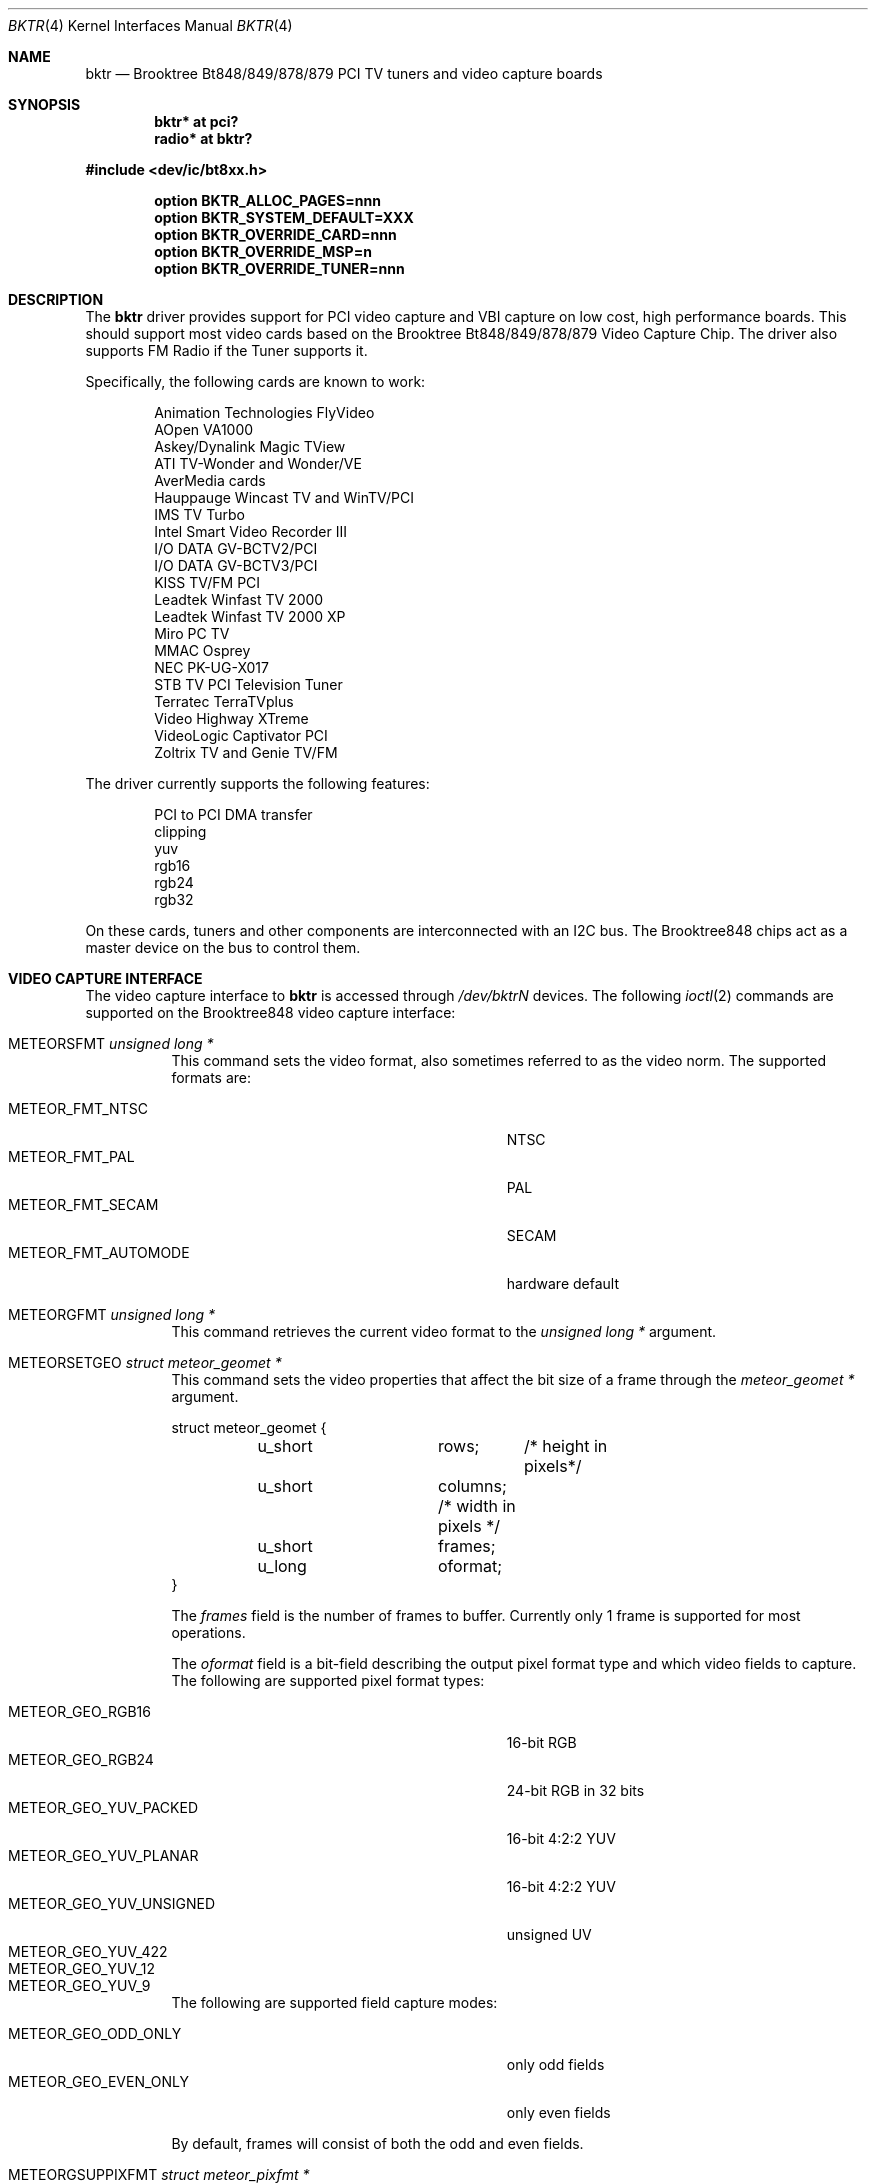 .\"
.\" Copyright (c) 1998 Amancio Hasty and Roger Hardiman
.\" All rights reserved.
.\"
.\" Redistribution and use in source and binary forms, with or without
.\" modification, are permitted provided that the following conditions
.\" are met:
.\"
.\" 1. Redistributions of source code must retain the above copyright
.\"    notice, this list of conditions and the following disclaimer.
.\" 2. Redistributions in binary form must reproduce the above copyright
.\"    notice, this list of conditions and the following disclaimer in the
.\"    documentation and/or other materials provided with the distribution.
.\" 3. All advertising materials mentioning features or use of this software
.\"    must display the following acknowledgement:
.\"	This product includes software developed by Amancio Hasty and
.\"	Roger Hardiman.
.\" 4. The name of the author may not be used to endorse or promote products
.\"    derived from this software without specific prior written permission.
.\"
.\" THIS SOFTWARE IS PROVIDED BY THE AUTHOR ``AS IS'' AND ANY EXPRESS OR
.\" IMPLIED WARRANTIES, INCLUDING, BUT NOT LIMITED TO, THE IMPLIED WARRANTIES
.\" OF MERCHANTABILITY AND FITNESS FOR A PARTICULAR PURPOSE ARE DISCLAIMED.
.\" IN NO EVENT SHALL THE AUTHOR BE LIABLE FOR ANY DIRECT, INDIRECT,
.\" INCIDENTAL, SPECIAL, EXEMPLARY, OR CONSEQUENTIAL DAMAGES (INCLUDING, BUT
.\" NOT LIMITED TO, PROCUREMENT OF SUBSTITUTE GOODS OR SERVICES; LOSS OF USE,
.\" DATA, OR PROFITS; OR BUSINESS INTERRUPTION) HOWEVER CAUSED AND ON ANY
.\" THEORY OF LIABILITY, WHETHER IN CONTRACT, STRICT LIABILITY, OR TORT
.\" (INCLUDING NEGLIGENCE OR OTHERWISE) ARISING IN ANY WAY OUT OF THE USE OF
.\" THIS SOFTWARE, EVEN IF ADVISED OF THE POSSIBILITY OF SUCH DAMAGE.
.\"
.\" $OpenBSD: bktr.4,v 1.29 2015/09/14 17:09:26 schwarze Exp $
.\" $FreeBSD: /c/ncvs/src/share/man/man4/bktr.4,v 1.9.2.5 2001/03/06 19:08:09 ru Exp $
.\"
.Dd $Mdocdate: September 14 2015 $
.Dt BKTR 4
.Os
.Sh NAME
.Nm bktr
.Nd Brooktree Bt848/849/878/879 PCI TV tuners and video capture boards
.Sh SYNOPSIS
.Cd "bktr* at pci?"
.Cd "radio* at bktr?"
.Pp
.In dev/ic/bt8xx.h
.Pp
.Cd "option BKTR_ALLOC_PAGES=nnn"
.Cd "option BKTR_SYSTEM_DEFAULT=XXX"
.Cd "option BKTR_OVERRIDE_CARD=nnn"
.Cd "option BKTR_OVERRIDE_MSP=n"
.Cd "option BKTR_OVERRIDE_TUNER=nnn"
.Sh DESCRIPTION
The
.Nm
driver provides support for PCI video capture and VBI capture on low cost,
high performance boards.
This should support most video cards based on the
Brooktree Bt848/849/878/879 Video Capture Chip.
The driver also supports FM Radio if the Tuner supports it.
.Pp
Specifically, the following cards are known to work:
.Bd -unfilled -offset indent
Animation Technologies FlyVideo
AOpen VA1000
Askey/Dynalink Magic TView
ATI TV-Wonder and Wonder/VE
AverMedia cards
Hauppauge Wincast TV and WinTV/PCI
IMS TV Turbo
Intel Smart Video Recorder III
I/O DATA GV-BCTV2/PCI
I/O DATA GV-BCTV3/PCI
KISS TV/FM PCI
Leadtek Winfast TV 2000
Leadtek Winfast TV 2000 XP
Miro PC TV
MMAC Osprey
NEC PK-UG-X017
STB TV PCI Television Tuner
Terratec TerraTVplus
Video Highway XTreme
VideoLogic Captivator PCI
Zoltrix TV and Genie TV/FM
.Ed
.Pp
The driver currently supports the following features:
.Bd -unfilled -offset indent
PCI to PCI DMA transfer
clipping
yuv
rgb16
rgb24
rgb32
.Ed
.Pp
On these cards, tuners and other components are interconnected with an I2C bus.
The Brooktree848 chips act as a master device on the bus to control them.
.Sh VIDEO CAPTURE INTERFACE
The video capture interface to
.Nm
is accessed through
.Pa /dev/bktrN
devices.
The following
.Xr ioctl 2
commands are supported on the Brooktree848 video capture interface:
.Bl -tag -width Ds
.It Dv METEORSFMT Fa "unsigned long *"
This command sets the video format, also sometimes referred to as the
video norm.
The supported formats are:
.Pp
.Bl -tag -compact -width 28n
.It Dv METEOR_FMT_NTSC
NTSC
.It Dv METEOR_FMT_PAL
PAL
.It Dv METEOR_FMT_SECAM
SECAM
.It Dv METEOR_FMT_AUTOMODE
hardware default
.El
.It Dv METEORGFMT Fa "unsigned long *"
This command retrieves the current video format to the
.Vt unsigned long *
argument.
.It Dv METEORSETGEO Fa "struct meteor_geomet *"
This command sets the video properties that affect the bit size of
a frame through the
.Vt meteor_geomet *
argument.
.Bd -literal
struct meteor_geomet {
	u_short		rows;	 /* height in pixels*/
	u_short		columns; /* width in pixels */
	u_short		frames;
	u_long		oformat;
}
.Ed
.Pp
The
.Va frames
field is the number of frames to buffer.
Currently only 1 frame is supported for most operations.
.Pp
The
.Va oformat
field is a bit-field describing the output pixel format
type and which video fields to capture.
The following are supported pixel format types:
.Pp
.Bl -tag -compact -width 28n
.It Dv METEOR_GEO_RGB16
16-bit RGB
.It Dv METEOR_GEO_RGB24
24-bit RGB in 32 bits
.It Dv METEOR_GEO_YUV_PACKED
16-bit 4:2:2 YUV
.It Dv METEOR_GEO_YUV_PLANAR
16-bit 4:2:2 YUV
.It Dv METEOR_GEO_YUV_UNSIGNED
unsigned UV
.It Dv METEOR_GEO_YUV_422
.It Dv METEOR_GEO_YUV_12
.It Dv METEOR_GEO_YUV_9
.El
.Pp
The following are supported field capture modes:
.Pp
.Bl -tag -compact -width 28n
.It Dv METEOR_GEO_ODD_ONLY
only odd fields
.It Dv METEOR_GEO_EVEN_ONLY
only even fields
.El
.Pp
By default, frames will consist of both the odd and even fields.
.It Dv METEORGSUPPIXFMT Fa "struct meteor_pixfmt *"
This command is used iteratively to fetch descriptions of supported
output pixel formats into the
.Vt meteor_pixfmt *
argument.
.Bd -literal
struct meteor_pixfmt {
	u_int          index;
	METEOR_PIXTYPE type;
	u_int          Bpp;		/* bytes per pixel */
	u_long         masks[3];	/* YUV bit masks */
	unsigned       swap_bytes :1;
	unsigned       swap_shorts:1;
};
.Ed
.Pp
To query all the supported formats, start with an index field of 0 and
continue with successive encodings (1, 2, ...) until the command returns
an error.
.It Dv METEORSACTPIXFMT Fa "int *"
This command sets the active pixel format.
The
.Vt int *
argument is the index of the pixel format as returned by
.Dv METEORGSUPPIXFMT .
.It Dv METEORGACTPIXFMT Fa "int *"
This command fetches the active pixel format index into the
.Vt int *
argument.
.It Dv METEORSINPUT Fa "unsigned long *"
This command sets the input port of the Brooktree848 device.
The following are supported input ports:
.Pp
.Bl -tag -compact -width 28n
.It Dv METEOR_INPUT_DEV0
composite (RCA)
.It Dv METEOR_INPUT_DEV1
tuner
.It Dv METEOR_INPUT_DEV2
composite S-video
.It Dv METEOR_INPUT_DEV3
mystery device
.It Dv METEOR_INPUT_DEV_RGB
rgb meteor
.It Dv METEOR_INPUT_DEV_SVIDEO
S-Video
.El
.Pp
Not all devices built with Brooktree848 chips support the
full list of input ports.
.It Dv METEORGINPUT Fa "unsigned long *"
This command retrieves the current input port to the
.Vt unsigned long *
argument.
.It Dv METEORSFPS Fa "unsigned short *"
This command sets the number of frames to grab each second.
Valid frame rates are integers from 0 to 30.
.It Dv METEORGFPS Fa "unsigned short *"
This command fetches the number of frames to grab each second into the
.Vt unsigned short *
argument.
.It Dv METEORCAPTUR Fa "int *"
This command controls capturing of video data.
The following are valid arguments:
.Pp
.Bl -tag -compact -width 28n
.It Dv METEOR_CAP_SINGLE
capture one frame
.It Dv METEOR_CAP_CONTINOUS
continuously capture
.It Dv METEOR_CAP_STOP_CONT
stop continuous capture
.El
.It Dv METEORSSIGNAL Fa "unsigned int *"
This command controls the signal emission properties of
.Nm .
If the
.Vt unsigned int *
argument is a valid signal, then that signal will be emitted
when either a frame or field capture has completed.
To select between frame or field signalling, the following arguments
are used:
.Pp
.Bl -tag -compact -width 28n
.It Dv METEOR_SIG_FRAME
signal every frame
.It Dv METEOR_SIG_FIELD
signal every field
.El
.Pp
By default, signals will be generated for every frame.
Generation of signals is terminated with the
.Dv METEOR_SIG_MODE_MASK
argument.
.El
.Sh TUNER INTERFACE
Most cards supported by this driver feature a hardware television tuner
on the I2C bus.
The tuner interface to
.Nm
is accessed through
.Pa /dev/tunerN
devices.
The following
.Xr ioctl 2
commands are supported on the tuner interface:
.Bl -tag -width Ds
.It Dv TVTUNER_SETTYPE Fa "unsigned int *"
This command sets the tuner's TV channel set, also sometimes called the TV
channel band.
This setting is used to calculate the proper tuning frequencies.
The desired channel set must be selected before attempting to set the tuner
channel or frequency.
The following is a list of valid channel sets:
.Pp
.Bl -tag -compact -width 28n
.It Dv CHNLSET_NABCST
North America broadcast
.It Dv CHNLSET_CABLEIRC
North America IRC cable
.It Dv CHNLSET_CABLEHRC
North America HRC cable
.It Dv CHNLSET_WEUROPE
Western Europe
.It Dv CHNLSET_JPNBCST
Japan broadcast
.It Dv CHNLSET_JPNCABLE
Japan cable
.It Dv CHNLSET_XUSSR
Russia
.It Dv CHNLSET_AUSTRALIA
Australia
.It Dv CHNLSET_FRANCE
France
.El
.It Dv TVTUNER_GETTYPE Fa "unsigned int *"
This command fetches the tuner's current channel set to the
.Vt unsigned int *
argument.
.It Dv TVTUNER_SETCHNL Fa "unsigned int *"
This command sets the tuner's frequency to a specified channel in the
current channel set.
.It Dv TVTUNER_GETCHNL Fa "unsigned int *"
This command fetches the last selected channel.
Note that it is not necessarily the current channel.
In particular, changing the tuner's frequency by a command other than
.Dv TVTUNER_SETCHNL
will not update this setting, and it defaults to 0 on driver
initialization.
.It Dv TVTUNER_SETFREQ Fa "unsigned int *"
This command sets the tuner's frequency to 1/16th the value of the
.Vt unsigned int *
argument, in MHz.
Note that the current channelset is used to determine frequency
offsets when this command is executed.
.It Dv TVTUNER_GETFREQ Fa "unsigned int *"
This command fetches the tuner's current frequency to the
.Vt unsigned int *
argument.
Note that this value is 16 times the actual tuner frequency, in MHz.
.It Dv BT848_SAUDIO Fa "int *"
This command controls the audio input port and mute state.
The following is a list of valid arguments:
.Pp
.Bl -tag -compact -width 18n
.It Dv AUDIO_TUNER
tuner audio port
.It Dv AUDIO_EXTERN
external audio port
.It Dv AUDIO_INTERN
internal audio port
.It Dv AUDIO_MUTE
mute audio
.It Dv AUDIO_UNMUTE
unmute audio
.El
.It Dv BT848_GAUDIO Fa "int *"
This command fetches the audio input and mute state bits to the
.Vt int *
argument.
.El
.Sh KERNEL OPTIONS
The following kernel configuration options are available:
.Bl -tag -width xxxxxxxx
.It Cd option BKTR_ALLOC_PAGES=nnn
Specifies the number of contiguous pages to allocate when successfully
probed.
The default number of pages allocated by the kernel is 216.
This means that there are (216*4096) bytes available for use.
.It Cd option BKTR_SYSTEM_DEFAULT="(BROOKTREE_PAL | BROOKTREE_NTSC)"
One of these options can be used to set the default video format for the driver.
This fixed random hangs and lockups with the VideoLogic Captivator PCI card.
.It Cd option BKTR_OVERRIDE_CARD=nnn
Select a specific card (overrides autodetection).
`nnn' is set to one of the names listed and explained below.
.Pp
.Bl -tag -width "CARD_ASKEY_DYNALINK_MAGIC_TVIEW" -compact
.It CARD_ASKEY_DYNALINK_MAGIC_TVIEW
Askey/Dynalink Magic TView
.It CARD_AVER_MEDIA
AverMedia
.It CARD_FLYVIDEO
Animation Technologies FlyVideo
.It CARD_AOPEN_VA1000
AOpen VA1000
.It CARD_TVWONDER
ATI TV-Wonder/VE
.It CARD_HAUPPAUGE
Hauppauge Wincast TV and WinTV
.It CARD_IMS_TURBO
IMS TV Turbo
.It CARD_INTEL
Intel Smart Video Recorder III
.It CARD_IO_GV
I/O DATA GV-BCTV2/PCI
.It CARD_IO_BCTV3
I/O DATA GV-BCTV3/PCI
.It CARD_KISS
KISS TV/FM PCI
.It CARD_LEADTEK
Leadtek Winfast TV 2000
.It CARD_LEADTEK_XP
Leadtek Winfast TV 2000 XP
.It CARD_MIRO
Miro PC TV
.It CARD_OSPREY
MMAC Osprey
.It CARD_NEC_PK
NEC PK-UG-X017
.It CARD_STB
STB TV PCI Television Tuner
.It CARD_TERRATVPLUS
Terratec TerraTVplus
.It CARD_VIDEO_HIGHWAY_XTREME
Video Highway XTreme
.It CARD_ZOLTRIX
Zoltrix TV
.It CARD_ZOLTRIX_GENIE_FM
Zoltrix Genie TV/FM
.El
.It Cd option BKTR_OVERRIDE_MSP=n
Specifies whether the MSP3400C chip is present (overrides autodetection).
.It Cd option BKTR_OVERRIDE_TUNER=nnn
Select a specific tuner (overrides autodetection).
`nnn' is set to one of the names listed and explained below.
.Pp
.Bl -tag -compact -width 28n
.It TEMIC_NTSC
Temic 4032FY5
.It TEMIC_PAL
Temic 4002FH5
.It TEMIC_SECAM
Temic 4002FN5
.It PHILIPS_NTSC
Philips FI1236
.It PHILIPS_PAL
Philips FM1216
.It PHILIPS_SECAM
Philips FI1216MF
.It TEMIC_PALI
Temic 4062FY5
.It PHILIPS_PALI
Philips FI1246
.It PHILIPS_FR1236_NTSC
Philips FR1236 MK2
.It PHILIPS_FR1216_PAL
Philips FM1216
.It PHILIPS_FR1236_SECAM
Philips FM1216MF
.It ALPS_TSCH5
Apls TSCH5 NTSC
.It ALPS_TSBH1
Apls TSBH1 NTSC
.It TIVISION_TVF5533
Tivision TVF5533-MF NTSC
.El
.El
.Sh SEE ALSO
.Xr intro 4 ,
.Xr pci 4 ,
.Xr radio 4
.Sh HISTORY
The
.Nm
driver first appeared in
.Fx 2.2 .
.Sh AUTHORS
.An -nosplit
The
.Nm
driver is based on the work of
.An Jim Lowe Aq Mt james@miller.cs.uwm.edu ,
.An Mark Tinguely Aq Mt tinguely@plains.nodak.edu ,
.An Amancio Hasty Aq Mt hasty@star\-gate.com ,
.An Roger Hardiman Aq Mt roger@FreeBSD.org
and a bunch of other people.
.Sh CAVEATS
On big-endian architectures it is not possible to program the
card to perform proper byte swapping in 24 bit modes,
therefore only 16 and 32 bit modes are supported.
